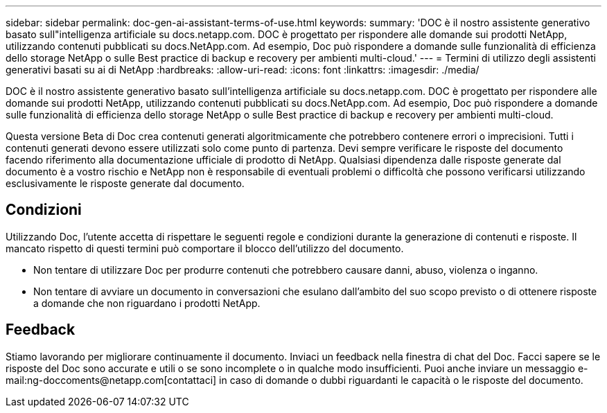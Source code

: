 ---
sidebar: sidebar 
permalink: doc-gen-ai-assistant-terms-of-use.html 
keywords:  
summary: 'DOC è il nostro assistente generativo basato sull"intelligenza artificiale su docs.netapp.com. DOC è progettato per rispondere alle domande sui prodotti NetApp, utilizzando contenuti pubblicati su docs.NetApp.com. Ad esempio, Doc può rispondere a domande sulle funzionalità di efficienza dello storage NetApp o sulle Best practice di backup e recovery per ambienti multi-cloud.' 
---
= Termini di utilizzo degli assistenti generativi basati su ai di NetApp
:hardbreaks:
:allow-uri-read: 
:icons: font
:linkattrs: 
:imagesdir: ./media/


[role="lead"]
DOC è il nostro assistente generativo basato sull'intelligenza artificiale su docs.netapp.com. DOC è progettato per rispondere alle domande sui prodotti NetApp, utilizzando contenuti pubblicati su docs.NetApp.com. Ad esempio, Doc può rispondere a domande sulle funzionalità di efficienza dello storage NetApp o sulle Best practice di backup e recovery per ambienti multi-cloud.

Questa versione Beta di Doc crea contenuti generati algoritmicamente che potrebbero contenere errori o imprecisioni. Tutti i contenuti generati devono essere utilizzati solo come punto di partenza. Devi sempre verificare le risposte del documento facendo riferimento alla documentazione ufficiale di prodotto di NetApp. Qualsiasi dipendenza dalle risposte generate dal documento è a vostro rischio e NetApp non è responsabile di eventuali problemi o difficoltà che possono verificarsi utilizzando esclusivamente le risposte generate dal documento.



== Condizioni

Utilizzando Doc, l'utente accetta di rispettare le seguenti regole e condizioni durante la generazione di contenuti e risposte. Il mancato rispetto di questi termini può comportare il blocco dell'utilizzo del documento.

* Non tentare di utilizzare Doc per produrre contenuti che potrebbero causare danni, abuso, violenza o inganno.
* Non tentare di avviare un documento in conversazioni che esulano dall'ambito del suo scopo previsto o di ottenere risposte a domande che non riguardano i prodotti NetApp.




== Feedback

Stiamo lavorando per migliorare continuamente il documento. Inviaci un feedback nella finestra di chat del Doc. Facci sapere se le risposte del Doc sono accurate e utili o se sono incomplete o in qualche modo insufficienti. Puoi anche inviare un messaggio e-mail:ng-doccoments@netapp.com[contattaci] in caso di domande o dubbi riguardanti le capacità o le risposte del documento.
